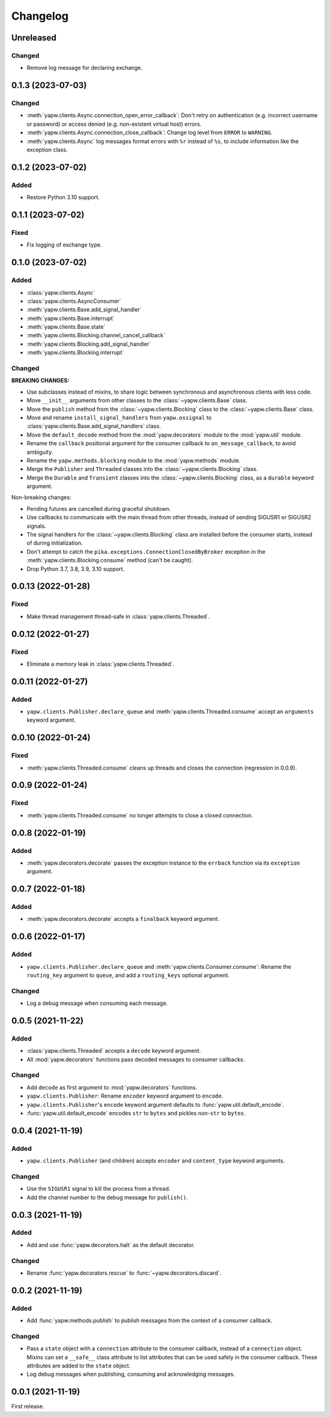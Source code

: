 Changelog
=========

Unreleased
----------

Changed
~~~~~~~

-  Remove log message for declaring exchange.

0.1.3 (2023-07-03)
------------------

Changed
~~~~~~~

-  :meth:`yapw.clients.Async.connection_open_error_callback`: Don't retry on authentication (e.g. incorrect username or password) or access denied (e.g. non-existent virtual host) errors.
-  :meth:`yapw.clients.Async.connection_close_callback`: Change log level from ``ERROR`` to ``WARNING``.
-  :meth:`yapw.clients.Async` log messages format errors with ``%r`` instead of ``%s``, to include information like the exception class.

0.1.2 (2023-07-02)
------------------

Added
~~~~~

-  Restore Python 3.10 support.

0.1.1 (2023-07-02)
------------------

Fixed
~~~~~

-  Fix logging of exchange type.

0.1.0 (2023-07-02)
------------------

Added
~~~~~

-  :class:`yapw.clients.Async`
-  :class:`yapw.clients.AsyncConsumer`
-  :meth:`yapw.clients.Base.add_signal_handler`
-  :meth:`yapw.clients.Base.interrupt`
-  :meth:`yapw.clients.Base.state`
-  :meth:`yapw.clients.Blocking.channel_cancel_callback`
-  :meth:`yapw.clients.Blocking.add_signal_handler`
-  :meth:`yapw.clients.Blocking.interrupt`

Changed
~~~~~~~

**BREAKING CHANGES:**

-  Use subclasses instead of mixins, to share logic between synchronous and asynchronous clients with less code.
-  Move ``__init__`` arguments from other classes to the :class:`~yapw.clients.Base` class.
-  Move the ``publish`` method from the  :class:`~yapw.clients.Blocking` class to the :class:`~yapw.clients.Base` class.
-  Move and rename ``install_signal_handlers`` from ``yapw.ossignal`` to :class:`yapw.clients.Base.add_signal_handlers` class.
-  Move the ``default_decode`` method from the :mod:`yapw.decorators` module to the :mod:`yapw.util` module.
-  Rename the ``callback`` positional argument for the consumer callback to ``on_message_callback``, to avoid ambiguity.
-  Rename the ``yapw.methods.blocking`` module to the :mod:`yapw.methods` module.
-  Merge the ``Publisher`` and ``Threaded`` classes into the :class:`~yapw.clients.Blocking` class.
-  Merge the ``Durable`` and ``Transient`` classes into the :class:`~yapw.clients.Blocking` class, as a ``durable`` keyword argument.

Non-breaking changes:

-  Pending futures are cancelled during graceful shutdown.
-  Use callbacks to communicate with the main thread from other threads, instead of sending SIGUSR1 or SIGUSR2 signals.
-  The signal handlers for the :class:`~yapw.clients.Blocking` class are installed before the consumer starts, instead of during initialization.
-  Don't attempt to catch the ``pika.exceptions.ConnectionClosedByBroker`` exception in the :meth:`yapw.clients.Blocking.consume` method (can't be caught).
-  Drop Python 3.7, 3.8, 3.9, 3.10 support.

0.0.13 (2022-01-28)
-------------------

Fixed
~~~~~

-  Make thread management thread-safe in :class:`yapw.clients.Threaded`.

0.0.12 (2022-01-27)
-------------------

Fixed
~~~~~

-  Eliminate a memory leak in :class:`yapw.clients.Threaded`.

0.0.11 (2022-01-27)
-------------------

Added
~~~~~

-  ``yapw.clients.Publisher.declare_queue`` and :meth:`yapw.clients.Threaded.consume` accept an ``arguments`` keyword argument.

0.0.10 (2022-01-24)
-------------------

Fixed
~~~~~

-  :meth:`yapw.clients.Threaded.consume` cleans up threads and closes the connection (regression in 0.0.9).

0.0.9 (2022-01-24)
------------------

Fixed
~~~~~

-  :meth:`yapw.clients.Threaded.consume` no longer attempts to close a closed connection.

0.0.8 (2022-01-19)
------------------

Added
~~~~~

-  :meth:`yapw.decorators.decorate` passes the exception instance to the ``errback`` function via its ``exception`` argument.

0.0.7 (2022-01-18)
------------------

Added
~~~~~

-  :meth:`yapw.decorators.decorate` accepts a ``finalback`` keyword argument.

0.0.6 (2022-01-17)
------------------

Added
~~~~~

-  ``yapw.clients.Publisher.declare_queue`` and :meth:`yapw.clients.Consumer.consume`: Rename the ``routing_key`` argument to ``queue``, and add a ``routing_keys`` optional argument.

Changed
~~~~~~~

-  Log a debug message when consuming each message.

0.0.5 (2021-11-22)
------------------

Added
~~~~~

-  :class:`yapw.clients.Threaded` accepts a ``decode`` keyword argument.
-  All :mod:`yapw.decorators` functions pass decoded messages to consumer callbacks.

Changed
~~~~~~~

-  Add ``decode`` as first argument to :mod:`yapw.decorators` functions.
-  ``yapw.clients.Publisher``: Rename ``encoder`` keyword argument to ``encode``.
-  ``yapw.clients.Publisher``'s ``encode`` keyword argument defaults to :func:`yapw.util.default_encode`.
-  :func:`yapw.util.default_encode` encodes ``str`` to ``bytes`` and pickles non-``str`` to ``bytes``.

0.0.4 (2021-11-19)
------------------

Added
~~~~~

-  ``yapw.clients.Publisher`` (and children) accepts ``encoder`` and ``content_type`` keyword arguments.

Changed
~~~~~~~

-  Use the ``SIGUSR1`` signal to kill the process from a thread.
-  Add the channel number to the debug message for ``publish()``.

0.0.3 (2021-11-19)
------------------

Added
~~~~~

-  Add and use :func:`yapw.decorators.halt` as the default decorator.

Changed
~~~~~~~

-  Rename :func:`yapw.decorators.rescue` to :func:`~yapw.decorators.discard`.

0.0.2 (2021-11-19)
------------------

Added
~~~~~

-  Add :func:`yapw.methods.publish` to publish messages from the context of a consumer callback.

Changed
~~~~~~~

-  Pass a ``state`` object with a ``connection`` attribute to the consumer callback, instead of a ``connection`` object. Mixins can set a ``__safe__`` class attribute to list attributes that can be used safely in the consumer callback. These attributes are added to the ``state`` object.
-  Log debug messages when publishing, consuming and acknowledging messages.

0.0.1 (2021-11-19)
------------------

First release.
